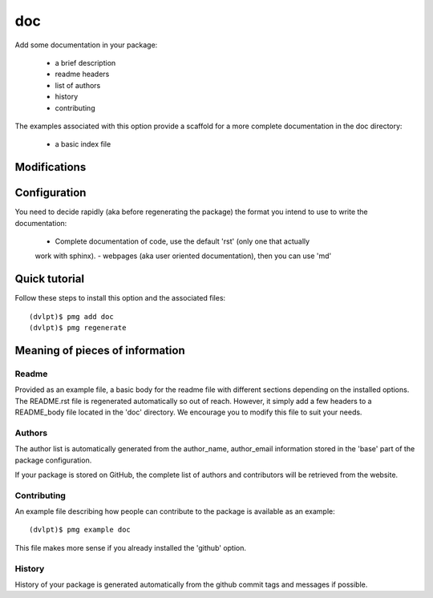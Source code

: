 doc
===

Add some documentation in your package:

 - a brief description
 - readme headers
 - list of authors
 - history
 - contributing

The examples associated with this option provide a scaffold for a more complete
documentation in the doc directory:
 - a basic index file

Modifications
-------------

.. raw:: html
    :file: modifications.html

Configuration
-------------

You need to decide rapidly (aka before regenerating the package) the format you
intend to use to write the documentation:
 - Complete documentation of code, use the default 'rst' (only one that actually
 work with sphinx).
 - webpages (aka user oriented documentation), then you can use 'md'

Quick tutorial
--------------

Follow these steps to install this option and the associated files::

     (dvlpt)$ pmg add doc
     (dvlpt)$ pmg regenerate

Meaning of pieces of information
--------------------------------

Readme
******

Provided as an example file, a basic body for the readme file with different
sections depending on the installed options. The README.rst file is regenerated
automatically so out of reach. However, it simply add a few headers to a README_body
file located in the 'doc' directory. We encourage you to modify this file to suit
your needs.

Authors
*******

The author list is automatically generated from the author_name, author_email
information stored in the 'base' part of the package configuration.

If your package is stored on GitHub, the complete list of authors and contributors
will be retrieved from the website.

Contributing
************

An example file describing how people can contribute to the package is available
as an example::

    (dvlpt)$ pmg example doc

This file makes more sense if you already installed the 'github' option.

History
*******

History of your package is generated automatically from the github commit tags
and messages if possible.
